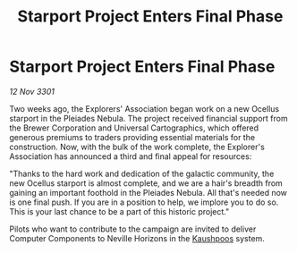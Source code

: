 :PROPERTIES:
:ID:       345ac468-8dff-4fd0-8aa9-495c80b8f38e
:END:
#+title: Starport Project Enters Final Phase
#+filetags: :3301:galnet:

* Starport Project Enters Final Phase

/12 Nov 3301/

Two weeks ago, the Explorers' Association began work on a new Ocellus starport in the Pleiades Nebula. The project received financial support from the Brewer Corporation and Universal Cartographics, which offered generous premiums to traders providing essential materials for the construction. Now, with the bulk of the work complete, the Explorer's Association has announced a third and final appeal for resources: 

"Thanks to the hard work and dedication of the galactic community, the new Ocellus starport is almost complete, and we are a hair's breadth from gaining an important foothold in the Pleiades Nebula. All that's needed now is one final push. If you are in a position to help, we implore you to do so. This is your last chance to be a part of this historic project." 

Pilots who want to contribute to the campaign are invited to deliver Computer Components to Neville Horizons in the [[id:3ceec3b8-48ce-40e3-8b24-ba6fe065d56c][Kaushpoos]] system.
